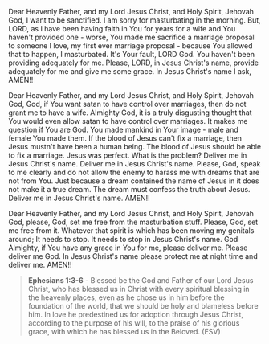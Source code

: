 Dear Heavenly Father, and my Lord Jesus Christ, and Holy Spirit,
Jehovah God,
I want to be sanctified.
I am sorry for masturbating in the morning.
But, LORD, as I have been having faith in You for years
for a wife and You haven't provided one - worse, You
made me sacrifice a marriage proposal to someone
I love, my first ever marriage proposal - 
because You allowed that to happen, I masturbated.
It's Your fault, LORD God.
You haven't been providing adequately for me.
Please, LORD, in Jesus Christ's name,
provide adequately for me and give me some grace.
In Jesus Christ's name I ask,
AMEN!!


Dear Heavenly Father, and my Lord Jesus Christ, and Holy Spirit,
Jehovah God,
God, if You want satan to have control over marriages, then
do not grant me to have a wife.
Almighty God, it is a truly disgusting thought that You
would even allow satan to have control over marriages.
It makes me question if You are God.
You made mankind in Your image - male and female You made them.
If the blood of Jesus can't fix a marriage, then Jesus mustn't have been
a human being.
The blood of Jesus should be able to fix a marriage.
Jesus was perfect.
What is the problem?
Deliver me in Jesus Christ's name.
Deliver me in Jesus Christ's name.
Please, God, speak to me clearly and do not allow the enemy to harass me with
dreams that are not from You.
Just because a dream contained the name of Jesus in it
does not make it a true dream.
The dream must confess the truth about Jesus.
Deliver me in Jesus Christ's name.
AMEN!!


Dear Heavenly Father, and my Lord Jesus Christ, and Holy Spirit,
Jehovah God,
please, God, set me free from the masturbation stuff.
Please, God, set me free from it.
Whatever that spirit is which has been moving my genitals around;
It needs to stop.
It needs to stop in Jesus Christ's name.
God Almighty, if You have any grace in You for me,
please deliver me.
Please deliver me God.
In Jesus Christ's name please protect me at night time and deliver me.
AMEN!!


#+BEGIN_QUOTE
  *Ephesians 1:3-6* - Blessed be the God and Father of our Lord Jesus Christ, who has blessed us in Christ with every spiritual blessing in the heavenly places, even as he chose us in him before the foundation of the world, that we should be holy and blameless before him. In love he predestined us for adoption through Jesus Christ, according to the purpose of his will, to the praise of his glorious grace, with which he has blessed us in the Beloved. (ESV)
#+END_QUOTE

